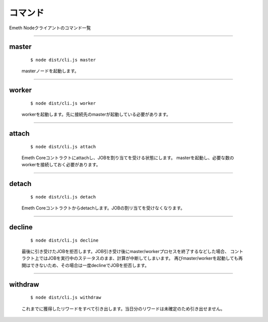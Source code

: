 .. _commands:

====================
コマンド
====================

Emeth Nodeクライアントのコマンド一覧

------------------------------------------------------------------------------

master
===============

  ::

  $ node dist/cli.js master

  masterノードを起動します。


----------------------------------------------------------------------------------------------

worker
===============

  ::

  $ node dist/cli.js worker

  workerを起動します。先に接続先のmasterが起動している必要があります。

----------------------------------------------------------------------------------------------

attach
===============

  ::

  $ node dist/cli.js attach

  Emeth Coreコントラクトにattachし、JOBを割り当てを受ける状態にします。
  masterを起動し、必要な数のworkerを接続しておく必要があります。

----------------------------------------------------------------------------------------------

detach
===============

  ::

  $ node dist/cli.js detach

  Emeth Coreコントラクトからdetachします。JOBの割リ当てを受けなくなります。

----------------------------------------------------------------------------------------------

decline
===============

  ::

  $ node dist/cli.js decline

  最後に引き受けたJOBを拒否します。JOB引き受け後にmaster/workerプロセスを終了するなどした場合、
  コントラクト上ではJOBを実行中のステータスのまま、計算が中断してしまいます。
  再びmaster/workerを起動しても再開はできないため、その場合は一度declineでJOBを拒否します。

----------------------------------------------------------------------------------------------


withdraw
===============

  ::

  $ node dist/cli.js withdraw

  これまでに獲得したリワードをすべて引き出します。当日分のリワードは未確定のため引き出せません。



